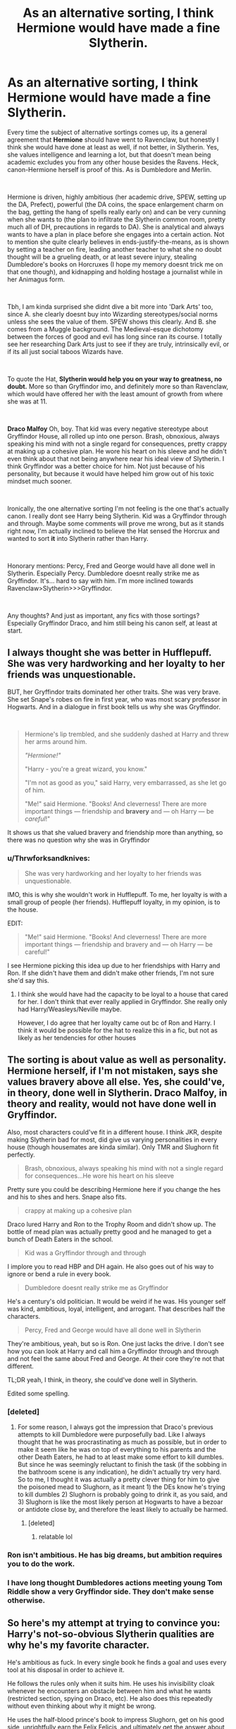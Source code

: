 #+TITLE: As an alternative sorting, I think Hermione would have made a fine Slytherin.

* As an alternative sorting, I think Hermione would have made a fine Slytherin.
:PROPERTIES:
:Score: 126
:DateUnix: 1577695908.0
:DateShort: 2019-Dec-30
:FlairText: Discussion
:END:
Every time the subject of alternative sortings comes up, its a general agreement that *Hermione* should have went to Ravenclaw, but honestly I think she would have done at least as well, if not better, in Slytherin. Yes, she values intelligence and learning a lot, but that doesn't mean being academic excludes you from any other house besides the Ravens. Heck, canon-Hermione herself is proof of this. As is Dumbledore and Merlin.

​

Hermione is driven, highly ambitious (her academic drive, SPEW, setting up the DA, Prefect), powerful (the DA coins, the space enlargement charm on the bag, getting the hang of spells really early on) and can be very cunning when she wants to (the plan to infiltrate the Slytherin common room, pretty much all of DH, precautions in regards to DA). She is analytical and always wants to have a plan in place before she engages into a certain action. Not to mention she quite clearly believes in ends-justify-the-means, as is shown by setting a teacher on fire, leading another teacher to what she no doubt thought will be a grueling death, or at least severe injury, stealing Dumbledore's books on Horcruxes (I hope my memory doesnt trick me on that one though), and kidnapping and holding hostage a journalist while in her Animagus form.

​

Tbh, I am kinda surprised she didnt dive a bit more into 'Dark Arts' too, since A. she clearly doesnt buy into Wizarding stereotypes/social norms unless she sees the value of them. SPEW shows this clearly. And B. she comes from a Muggle background. The Medieval-esque dichotomy between the forces of good and evil has long since ran its course. I totally see her researching Dark Arts just to see if they are truly, intrinsically evil, or if its all just social taboos Wizards have.

​

To quote the Hat, *Slytherin would help you on your way to greatness, no doubt.* More so than Gryffindor imo, and definitely more so than Ravenclaw, which would have offered her with the least amount of growth from where she was at 11.

​

*Draco Malfoy* Oh, boy. That kid was every negative stereotype about Gryffindor House, all rolled up into one person. Brash, obnoxious, always speaking his mind with not a single regard for consequences, pretty crappy at making up a cohesive plan. He wore his heart on his sleeve and he didn't even think about that not being anywhere near his ideal view of Slytherin. I think Gryffindor was a better choice for him. Not just because of his personality, but because it would have helped him grow out of his toxic mindset much sooner.

​

Ironically, the one alternative sorting I'm not feeling is the one that's actually canon. I really dont see Harry being Slytherin. Kid was a Gryffindor through and through. Maybe some comments will prove me wrong, but as it stands right now, I'm actually inclined to believe the Hat sensed the Horcrux and wanted to sort *it* into Slytherin rather than Harry.

​

Honorary mentions: Percy, Fred and George would have all done well in Slytherin. Especially Percy. Dumbledore doesnt really strike me as Gryffindor. It's... hard to say with him. I'm more inclined towards Ravenclaw>Slytherin>>>Gryffindor.

​

Any thoughts? And just as important, any fics with those sortings? Especially Gryffindor Draco, and him still being his canon self, at least at start.


** I always thought she was better in Hufflepuff. She was very hardworking and her loyalty to her friends was unquestionable.

BUT, her Gryffindor traits dominated her other traits. She was very brave. She set Snape's robes on fire in first year, who was most scary professor in Hogwarts. And in a dialogue in first book tells us why she was Gryffindor.

​

#+begin_quote
  Hermione's lip trembled, and she suddenly dashed at Harry and threw her arms around him.

  /"Hermione!"/

  "Harry - you're a great wizard, you know."

  "I'm not as good as you," said Harry, very embarrassed, as she let go of him.

  "Me!" said Hermione. "Books! And cleverness! There are more important things --- friendship and *bravery* and --- oh Harry --- be /careful/!"
#+end_quote

It shows us that she valued bravery and friendship more than anything, so there was no question why she was in Gryffindor
:PROPERTIES:
:Author: kprasad13
:Score: 53
:DateUnix: 1577697797.0
:DateShort: 2019-Dec-30
:END:

*** u/Thrwforksandknives:
#+begin_quote
  She was very hardworking and her loyalty to her friends was unquestionable.
#+end_quote

IMO, this is why she wouldn't work in Hufflepuff. To me, her loyalty is with a small group of people (her friends). Hufflepuff loyalty, in my opinion, is to the house.

EDIT:

#+begin_quote
  "Me!" said Hermione. "Books! And cleverness! There are more important things --- friendship and bravery and --- oh Harry --- be careful!"
#+end_quote

I see Hermione picking this idea up due to her friendships with Harry and Ron. If she didn't have them and didn't make other friends, I'm not sure she'd say this.
:PROPERTIES:
:Author: Thrwforksandknives
:Score: 19
:DateUnix: 1577708238.0
:DateShort: 2019-Dec-30
:END:

**** I think she would have had the capacity to be loyal to a house that cared for her. I don't think that ever really applied in Gryffindor. She really only had Harry/Weasleys/Neville maybe.

However, I do agree that her loyalty came out bc of Ron and Harry. I think it would be possible for the hat to realize this in a fic, but not as likely as her tendencies for other houses
:PROPERTIES:
:Author: poondi
:Score: 5
:DateUnix: 1577719127.0
:DateShort: 2019-Dec-30
:END:


** The sorting is about value as well as personality. Hermione herself, if I'm not mistaken, says she values bravery above all else. Yes, she could've, in theory, done well in Slytherin. Draco Malfoy, in theory and reality, would not have done well in Gryffindor.

Also, most characters could've fit in a different house. I think JKR, despite making Slytherin bad for most, did give us varying personalities in every house (though housemates are kinda similar). Only TMR and Slughorn fit perfectly.

#+begin_quote
  Brash, obnoxious, always speaking his mind with not a single regard for consequences...He wore his heart on his sleeve
#+end_quote

Pretty sure you could be describing Hermione here if you change the hes and his to shes and hers. Snape also fits.

#+begin_quote
  crappy at making up a cohesive plan
#+end_quote

Draco lured Harry and Ron to the Trophy Room and didn't show up. The bottle of mead plan was actually pretty good and he managed to get a bunch of Death Eaters in the school.

#+begin_quote
  Kid was a Gryffindor through and through
#+end_quote

I implore you to read HBP and DH again. He also goes out of his way to ignore or bend a rule in every book.

#+begin_quote
  Dumbledore doesnt really strike me as Gryffindor
#+end_quote

He's a century's old politician. It would be weird if he was. His younger self was kind, ambitious, loyal, intelligent, and arrogant. That describes half the characters.

#+begin_quote
  Percy, Fred and George would have all done well in Slytherin
#+end_quote

They're ambitious, yeah, but so is Ron. One just lacks the drive. I don't see how you can look at Harry and call him a Gryffindor through and through and not feel the same about Fred and George. At their core they're not that different.

TL;DR yeah, I think, in theory, she could've done well in Slytherin.

Edited some spelling.
:PROPERTIES:
:Author: Ash_Lestrange
:Score: 27
:DateUnix: 1577699302.0
:DateShort: 2019-Dec-30
:END:

*** [deleted]
:PROPERTIES:
:Score: 10
:DateUnix: 1577704911.0
:DateShort: 2019-Dec-30
:END:

**** For some reason, I always got the impression that Draco's previous attempts to kill Dumbledore were purposefully bad. Like I always thought that he was procrastinating as much as possible, but in order to make it seem like he was on top of everything to his parents and the other Death Eaters, he had to at least make some effort to kill dumbles. But since he was seemingly reluctant to finish the task (if the sobbing in the bathroom scene is any indication), he didn't actually try very hard. So to me, I thought it was actually a pretty clever thing for him to give the poisoned mead to Slughorn, as it meant 1) the DEs know he's trying to kill dumbles 2) Slughorn is probably going to drink it, as you said, and 3) Slughorn is like the most likely person at Hogwarts to have a bezoar or antidote close by, and therefore the least likely to actually be harmed.
:PROPERTIES:
:Author: colourorcolor1
:Score: 5
:DateUnix: 1577732702.0
:DateShort: 2019-Dec-30
:END:

***** [deleted]
:PROPERTIES:
:Score: 6
:DateUnix: 1577732838.0
:DateShort: 2019-Dec-30
:END:

****** relatable lol
:PROPERTIES:
:Author: colourorcolor1
:Score: 3
:DateUnix: 1577733590.0
:DateShort: 2019-Dec-30
:END:


*** Ron isn't ambitious. He has big dreams, but ambition requires you to do the work.
:PROPERTIES:
:Author: midasgoldentouch
:Score: 6
:DateUnix: 1577728114.0
:DateShort: 2019-Dec-30
:END:


*** I have long thought Dumbledores actions meeting young Tom Riddle show a very Gryffindor side. They don't make sense otherwise.
:PROPERTIES:
:Author: tumbleweedsforever
:Score: 2
:DateUnix: 1577766504.0
:DateShort: 2019-Dec-31
:END:


** So here's my attempt at trying to convince you: Harry's not-so-obvious Slytherin qualities are why he's my favorite character.

He's ambitious as fuck. In every single book he finds a goal and uses every tool at his disposal in order to achieve it.

He follows the rules only when it suits him. He uses his invisibility cloak whenever he encounters an obstacle between him and what he wants (restricted section, spying on Draco, etc). He also does this repeatedly without even thinking about why it might be wrong.

He uses the half-blood prince's book to impress Slughorn, get on his good side, unrightfully earn the Felix Felicis, and ultimately get the answer about Horcruxes that he's looking for. (Not to mention using Sectumsempra without knowing what it was - a time where I think his Slytherin side scared him.)

He's a bit manipulative at times, like when he's double-crossing Griphook (he doesn't have to know when Harry's planning on giving the sword back).

He uses the Unforgivables (and in the books he does it WAY more than he does in the movies, also Ron never casts the Imperius - it's JUST Harry). There are the obvious Crucios against Bellatrix and Snape and Carrow, but most Slytherin of him I think is his repeated use of Imperio in the Gringotts break.

There are many other examples, but I'm on mobile right now... I just think all of those things are ALL Harry - not the sliver of Voldemort soul.
:PROPERTIES:
:Author: vichan
:Score: 84
:DateUnix: 1577698728.0
:DateShort: 2019-Dec-30
:END:

*** I agree with most that, aside from the 'ambitious as fuck' bit. I'd say he's more partly ambitious as fuck as he doesn't seem to do or want to do anything but play chess and Quidditch unless someone is less than twenty minutes from death, after which he finally gets his act into gear and pulls out all the stops to do things (Quirrell in book one, Ginny in book two, Sirius in book three. He starts to prepare a little more in book four, to the point of nearly oversleeping for the second task, but that's still mostly driven by Hermione and Ron). After the damsel is rescued and the adults give their regular pat-on-the-head-and-ignore-everything moment and wander off, he goes right back to complacency again.
:PROPERTIES:
:Author: Avalon1632
:Score: 48
:DateUnix: 1577703833.0
:DateShort: 2019-Dec-30
:END:

**** You do have a point. But there's also times where he spends an entire year stalking a Slytherin cuz he's determined to prove that the Slytherin is doing something wrong. ;)
:PROPERTIES:
:Author: vichan
:Score: 22
:DateUnix: 1577713214.0
:DateShort: 2019-Dec-30
:END:

***** Fair point. Wanting to ridicule Malfoy isn't all that difficult an ambition though - the kid practically does it to himself half the time. :D
:PROPERTIES:
:Author: Avalon1632
:Score: 14
:DateUnix: 1577720740.0
:DateShort: 2019-Dec-30
:END:

****** ... I love this entire thread so much.
:PROPERTIES:
:Author: zenguy3
:Score: 2
:DateUnix: 1577729727.0
:DateShort: 2019-Dec-30
:END:


*** I was kind of flowing with your point but the Unforgivables aren't really a Slytherin quality in my opinion. You can just as easily say he was brave enough to use them despite them being illegal.
:PROPERTIES:
:Author: egusisoup
:Score: 21
:DateUnix: 1577718048.0
:DateShort: 2019-Dec-30
:END:

**** I see the Imperius as the most insidious and underhanded of all the Unforgivables because of how it takes away a person's agency. (This is not me saying that all Slytherin actions are insidious - hell, I consider myself Slytherin.) I also see the Imperius as the most "give me what I want" out of all of them, which is Slytherin af.

Cruciatus is another story (and speaks to your point) because when Harry tried to cast it/did cast it, it came from grief and rage. With Imperius, it was absolutely him using any means to achieve his ends.

Edit: I said something along this line somewhere else in this post, but this is the magic of the characters and their actions - it's not black and white and not a single one character slots easily into any one house.
:PROPERTIES:
:Author: vichan
:Score: 2
:DateUnix: 1577740720.0
:DateShort: 2019-Dec-31
:END:


*** Determination is not ambition (Although they are related). Harry would do good at Undertale, but I wouldn't call that Slytherin.

​

Harry is... well not necessarily contented, but certainly not setting sights high on what he wants to accomplish. 'Survival' is not usually a very ambitious goal. I suppose he isn't content in accepting his status as boy who lives, but he doesn't exactly work hard to defeat it either.
:PROPERTIES:
:Author: StarDolph
:Score: 8
:DateUnix: 1577718547.0
:DateShort: 2019-Dec-30
:END:


** I recently thought that Fred and George would have made very interesting Ravenclaws. I used to think with all their sneaking, scheming, and developing pranks and their strong ambitions to start their own joke shop that it would have allowed them a decent fit in Slytherin. Though of course the disregard for the rules, not being afraid of the possible consequences, and going against their mother's wishes so strongly has its obvious Gryffindor sides as well.

So, why Ravenclaw, you might wonder... The twins are witty and have creativity in spades. They invented so many sellable items! They conducted tests like crazed wizard scientists, tinkered out their products to a good, standard, and reliable quality, started a new subspecies, and managed to invest the money Harry gave them responsibly. As much as Ravenclaw gets admired for its academics, the house is also known for creativity, wit, individuality, and originality. I would argue that the twins possess all of these traits. Yes, including individuality. They have each other and are clearly fond of their family, but they also differ from their family. Molly kept comparing them to their older brothers, remember, and how Bill, Charlie, and Percy never got in as much mischief as them. Not to mention that neither of them became Prefect while all their other brothers did (and Molly casually overlooking this), and not even trying to "fit in" by doing great on all their OWLs. And we obviously see how Fred and George differ from their peers as well.

Of course the twins are also intelligent, despite not testing well or particularly caring for standardized academics. Besides, I think it would have appealed to them as a great joke to be in Ravenclaw with all their other siblings in Gryffindor, too. They'd certainly be able to see the humour in that. :)
:PROPERTIES:
:Author: The_Lady_Eternal
:Score: 9
:DateUnix: 1577702567.0
:DateShort: 2019-Dec-30
:END:

*** The twins are one of those weird hybrids. They could do well in any house.

- Cunning/Ambition/Resourcefulness/Fraternity - Joke shop and all of their pranks. Wanting to become Marauders 2.0.
- Diligence/Loyalty/Kindness/Tolerance - They got what they had by working for it and building it up slowly. If you became a friend of theirs, they would bend over backwards for you. They are Hufflepuffian with their tolerance though. Well, they were pretty tolerant of their mother. That should make them the hufflepuffiest of hufflepuffs.
- Intellect/Creativity/Wit/Originality - Pranks. Says it all right there.
- Brave/Daring/Nerve/Courage - P R A N K S. Dumbledores Army. Order of the Phoenix. Final Battle.
:PROPERTIES:
:Author: Nyanmaru_San
:Score: 3
:DateUnix: 1577765007.0
:DateShort: 2019-Dec-31
:END:

**** Isn't that just what it takes to be successful as well as a good person though.
:PROPERTIES:
:Author: tumbleweedsforever
:Score: 1
:DateUnix: 1577766643.0
:DateShort: 2019-Dec-31
:END:


**** Ha! That's true. They could've done well in any of the houses. I'm currently just mostly intrigued with Ravenclaw, though.
:PROPERTIES:
:Author: The_Lady_Eternal
:Score: 1
:DateUnix: 1577797398.0
:DateShort: 2019-Dec-31
:END:


** One of the first fics I ever read was Riley's Pawn to Queen. Since then I've had this notion that Hermione would have become BFFs with a Slytherin girl if not for the troll in the toilet.

That fic's Slyffindor Seven was a power crew that made everyone examine what House divisions really meant, and how we really /shouldn't/ let House affiliation get in the way of a quality friendship or alliance.

The fic is pretty dated, and unfinished, and involves sexual content that is probably against the rules of this sub to link, but it was a fic that rather /established/ a bunch tropes and really opened up a lot of people to the mixed bag qualities of Slytherin House.

It was also influenced by Anne Bishop, not quite a crossover, but if anyone recognizes the idea of witch v Witch from the Black Jewels, hmu via dm and I'll see if I can find this old gem and its parody fic too ;)
:PROPERTIES:
:Author: JalapenoEyePopper
:Score: 7
:DateUnix: 1577721222.0
:DateShort: 2019-Dec-30
:END:


** I could easily see Gryffindor Draco focusing heavy spite on Slytherin Hermione, possibly enough to shock Ron out of his narrow-minded world-view (if only to keep from agreeing with Draco about anything)

​

Hell, you could easily do a one-shot of just Ron's mind stopping when Draco gets sorted to Gryffindor with him.
:PROPERTIES:
:Author: StarDolph
:Score: 4
:DateUnix: 1577718788.0
:DateShort: 2019-Dec-30
:END:


** One of her major character traits is "rules, laws and morals only matter if they don't contradict my world view, and if they do, fuck them." and I think that's a very Slytherin mood.
:PROPERTIES:
:Author: Cally6
:Score: 13
:DateUnix: 1577707726.0
:DateShort: 2019-Dec-30
:END:

*** That only starts applying in Year 3 and is kicked into full gear in Year 4.
:PROPERTIES:
:Author: Entinu
:Score: 3
:DateUnix: 1577727828.0
:DateShort: 2019-Dec-30
:END:


** My headcanon has always been that the hat sorts people not based on what they /are/ but what they /value/.

Virtues are often correlated. There's no reason why someone couldn't be clever and hardworking or brave and cunning- quite often those traits go hand and hand. And there are going to be plenty of 11 year olds who embody none of the traits of the Founders.

Hermione is undoubtedly bookish and clever, and also ambitious and at times manipulative. But that isn't what she values most. Even in Book 1 she states that "friendship and bravery" are far more important to her than her intellectual gifts. The hat sorted her based on that. To paraphrase Dumbledore 'It is not who we are born but who we choose to be.'

Also this interpretation helps us decode some otherwise inexplicable sorts (Draco, Crabbe, Goyle, Pettigrew).
:PROPERTIES:
:Author: zenguy3
:Score: 5
:DateUnix: 1577729641.0
:DateShort: 2019-Dec-30
:END:

*** This makes a lot of sense and I now subscribe to it fully.
:PROPERTIES:
:Author: ParanoidDrone
:Score: 1
:DateUnix: 1577748597.0
:DateShort: 2019-Dec-31
:END:


** I think this is one of the most terrifying things about Hermione - we look at her and see how Ravenclaw she is, or how Slytherin she could be, so imagine how fucking stubborn and charge-ahead-at-all-costs she must've been to be viable for Gryffindor. Like, dear god, it's no wonder she never backs down for anything ever when that quality apparently beat out her evident nerdiness and semi-sociopathic cunning. There's a Hermione vs Harry as Moriarty and Sherlock allegories fic around somewhere that deals with that hella nicely. Call me Moriarty, I think?
:PROPERTIES:
:Author: Avalon1632
:Score: 8
:DateUnix: 1577703502.0
:DateShort: 2019-Dec-30
:END:


** With how Slytherin is portrayed in canon, she wouldn't fit well. However it doesn't stretch my suspension of disbelief to see Ron, Harry, or Hermione sorted into Slytherin.
:PROPERTIES:
:Author: EpicBeardMan
:Score: 7
:DateUnix: 1577707848.0
:DateShort: 2019-Dec-30
:END:


** Once she's gotten out of her shell (Book 3 onwards, but ideally Book 5) then yes, definitely. Book 1 Hermione would have either dropped out or in an edgier/darker version, killed herself or been killed by the troll from the rampant bullying of a "Mudblood" being in the house of Slytherin.
:PROPERTIES:
:Author: LittenInAScarf
:Score: 3
:DateUnix: 1577719683.0
:DateShort: 2019-Dec-30
:END:


** Honestly, she'd also make a good Hufflepuff... She is loyal to the point of deleting herself from her parents' memory in order to stand by her friends, and in being true to her friends even when they're total jerk (like Ron is to her in most of the books but the most in the last one), getting herself in trouble for her friends and risking death. She is honest and helpful to everyone, I mean she has her pride but she is big for others' rights (and it's not like Ernie McMillan is any less proud - sorry for spelling I haven't read the books in English). She is always kind and eager to please.

It makes me have mixed feelings about her - on the one hand, I like the character's depth, I think there are almost none as deep as she is developed, with all the facets of her personality. On the other hand, it makes me feel like she was some sort of trash can for JKR, giving her every attribute she needed someone close to Harry to have besides the obviously contradicting ones.
:PROPERTIES:
:Score: 3
:DateUnix: 1577733122.0
:DateShort: 2019-Dec-30
:END:


** The ambitious and cunning thing is totally false. As you've said, Draco doesn't match it, but neither do Crabbe, Goyle, or Snape. (Snapes ambitions are all towards knowledge or loyalty to Lily, and he never seems to contemplate being the chief Death Eater or rising higher than teacher)

The password to Slytherin house we know is "pureblood"

Slytherin house as actually presented in canon is just the racist frat.
:PROPERTIES:
:Author: QuentinQuarles
:Score: 6
:DateUnix: 1577714457.0
:DateShort: 2019-Dec-30
:END:

*** Precisely. I think Fanon has really brought overly positive and cute traits to Slytherin house. Cunning and ambition can be possessed without being a master manipulator who chooses each syllable they say and snarky/catty humor. Canon said Salazar Slytherin wanted to eradicate mudbloods and muggles (he even left behind a basilisk first that goal) and also it's implied that he desired such people and qualities in his house. Therefore... it really is a racist frat.
:PROPERTIES:
:Author: egusisoup
:Score: 1
:DateUnix: 1577718693.0
:DateShort: 2019-Dec-30
:END:

**** I think moving beyond how racist the founder of an institution was is a common thing, especially in the U.S. Kind of like ignoring how many Founding Fathers had slaves, etc. Just because Salazar was a racist jerk does not mean every Slytherin has to automatically be one too.
:PROPERTIES:
:Author: poondi
:Score: 5
:DateUnix: 1577719312.0
:DateShort: 2019-Dec-30
:END:

***** I would like to agree with you, but too many Slytherins were shown to still hold such ideals that it gives more credence to the idea being plausible: not liking muggles was a common attitude for Slytherins. Slughorn, for as much as he was the friendliest seeming Slytherin adult, only admired those who had proven talented, like Lily Potter. If I'm shown a canon Slytherin that was at least indifferent to muggles like most people in other houses seem to be, I'll take back my statement. Otherwise, I think that house was designed by JKR to be where bad people developed.

(And before anyone mentions something about Peter Pettigrew, him betraying his friends was never given an understandable and explicit reason WHY he did so. Definitely a plot device. Jealousy makes no sense.)
:PROPERTIES:
:Author: egusisoup
:Score: 2
:DateUnix: 1577720367.0
:DateShort: 2019-Dec-30
:END:

****** Your original statement extrapolates that because Slytherin was a racist, every student after has to be a racist too. That doesn't make sense.

Slughorn is indifferent to muggles -- he lives among them when he's in hiding, and he doesn't differentiate between students with different blood status. I'm not sure how much more indifferent he could be.

As for Slytherins who are indifferent or better to muggles -- Andromeda Tonks, formerly Black. We know she's in Slytherin because every Black before Sirius was in Slytherin. She runs away to marry a muggleborn, so pretty sure she's okay with them.
:PROPERTIES:
:Author: poondi
:Score: 4
:DateUnix: 1577722795.0
:DateShort: 2019-Dec-30
:END:

******* Andromeda May have held those ideals until she fell in love with Ted Tonks. We can't really know. Sirius was brought up in that house and ended up in Gryfindor because he didn't conform to the Black family's ideals. In fact, it's quite brave if Andromeda to choose her love over her family which would mean she developed as a person later than the supposedly racist Slytherin she had most likely been brought up to be when she had started Hogwarts.

And as for Slughorn, it's simply a point to his cunning that he hid among muggles because he genuinely believed no one would find him there as opposed to simply moving to a magical community in Any other part of the world. You can almost presume that he thought it would be the last place anyone would think to look because...who would think of muggles? The Black family ancestral home was in a muggle neighborhood, wasn't it? For as racist as they were known to be, you could assume they employed the same logic. “Who would think of muggles?”
:PROPERTIES:
:Author: egusisoup
:Score: 1
:DateUnix: 1577732566.0
:DateShort: 2019-Dec-30
:END:

******** This is the issue with black and white thinking when it comes to the houses, because it's also quite Slytherin of Andromeda to marry Ted. /Any means to achieve their ends./ She wanted to marry Ted, so she did - disowning be damned.
:PROPERTIES:
:Author: vichan
:Score: 3
:DateUnix: 1577740563.0
:DateShort: 2019-Dec-31
:END:


******** You seem determined to think of them as racist, and there's really no point continuing this conversation. You asked for an example of a Slytherin who likes (actually, who is indifferent, which they certainly are) Muggles, I gave you two, and it doesn't count because we don't know what she thought while she was in school and we don't why Slughorn lived among muggles. I'm pretty sure being willing to live among people means you don't hate them (aka, you're indifferent) but sure, he's racist too. We don't know what 99% of the characters in these books thought while they were in school. We get tiny glimpses of them through the perspective of one character. I'm not sure why it's so important to you to paint every character in the house this way, but the fact that multiple characters choose to engage with muggless/muggleborns is a point in their favor.

There are a handful of canon slytherins by your definition -- ones that we know don't like Muggles while they were in school: Draco, Pansy, Crabbe, Goyle. If you want to use that determine that 1/4 of the students of a school that's been around for 1000 years were racist to the core, that's your choice.
:PROPERTIES:
:Author: poondi
:Score: 4
:DateUnix: 1577733669.0
:DateShort: 2019-Dec-30
:END:


**** It's not just fanon, JKR 'told' that Slytherin was cunning and ambitious, and the hat suggested it wasn't all evil, it's just what she 'showed' never had any of that. I think this was basically a mistake. She tried to make up for it with slughorn but really she needed to have Draco get a redemption arc and/or introduce, for example, Daphne Greengrass as a good-guy Slytherin student
:PROPERTIES:
:Author: IrvingMintumble
:Score: 1
:DateUnix: 1577761868.0
:DateShort: 2019-Dec-31
:END:


** A lot of ppl would've done well in Slytherin. Unfortunately, at the time of the HP books, it was seen as a “dark and evil” house. So unless you were a Death Eater kid, you wouldn't have gone in. I find it hard to believe Harry was the only one who knew that u could influence the hat's decision on what house to go. Like Harry, other ppl could've pushed for ravenclaw, the closest in my opinion to Slytherin or another house. After all, what kid wants to be seen as “evil”? At 11 years old?

I believe more in the values of Slytherin as the ambition and self preservation part but kids can be cruel. It's better to be seen as a brave hero rather than a snake soooo....

And families tend to stay in one house. Like Malfoy said “My whole family was in Slytherin”. I'm guessing this is the same for other dark inclined families. I can't imagine Crabbe and Goyle naturally ending up in Slytherin. They seem too dumb to function. So they posh just ask for Slytherin as per their family's wishes and to stick with Malfoy

On the mirror side, all weasleys have been in Gryffindor. I see how Percy and the twins lean on the ambitious side (starting their own business, climbing up in ministry) but they knew how badly it would make them look. Oh no >.> a Weasley went evil. They're in the snakes pit.

Hermione would have been a good Slytherin as well. She has so much ambition. Unfortunately at her sorting time, if she had gotten into Slytherin it would've been a death sentence for her. School politics would not allow her to thrive there.

All the Slytherins talked abt in the HP series we're all Blacks, Lestranges, Malfoy, Crabbe, Goyle, etc. All pure blooded ppl obsessed with blood and think they're superior to everyone. The so called “evil” house would not have accepted a /mudblood/. 😒😒😒😒Just look at how Malfoy tries to call Hermione a mudblood every time he sees her to try and get under her skin. Snape as I remember was barely tolerated and he was a half blood. That's why he clung so hard to his mother's bloodline. “The Half Blood Prince” so no one will remember his filthy muggle father. The exact same thing Tom Riddle did. Hermione as a muggleborn would not have been tolerated at all. Even if she has excellent grades, all ppl will see is her muggle heritage. Heck, the Slytherins did this even when she was in Gryffindor.
:PROPERTIES:
:Author: Sakura372
:Score: 2
:DateUnix: 1577744636.0
:DateShort: 2019-Dec-31
:END:


** Hermione and Percy fit into my ideal Ravenclaws. They have ambitions/dreams but aren't crazily ambitious, when they want something they take the straightest way to that dream, not the shortest one.
:PROPERTIES:
:Author: ElvisBlack
:Score: 2
:DateUnix: 1578491545.0
:DateShort: 2020-Jan-08
:END:


** Linkffn(resonance)

Sorry just using your post as a link outlet, probably doesn't fit here
:PROPERTIES:
:Author: Erkkifloof
:Score: 2
:DateUnix: 1582912070.0
:DateShort: 2020-Feb-28
:END:

*** [[https://www.fanfiction.net/s/1795399/1/][*/Resonance/*]] by [[https://www.fanfiction.net/u/562135/GreenGecko][/GreenGecko/]]

#+begin_quote
  Year six and Harry needs rescuing by Dumbledore and Snape. The resulting understanding between Harry and Snape is critical to destroying Voldemort and leads to an offer of adoption. Covers year seven and Auror training. Sequel is Revolution.
#+end_quote

^{/Site/:} ^{fanfiction.net} ^{*|*} ^{/Category/:} ^{Harry} ^{Potter} ^{*|*} ^{/Rated/:} ^{Fiction} ^{T} ^{*|*} ^{/Chapters/:} ^{79} ^{*|*} ^{/Words/:} ^{528,272} ^{*|*} ^{/Reviews/:} ^{4,786} ^{*|*} ^{/Favs/:} ^{4,991} ^{*|*} ^{/Follows/:} ^{1,210} ^{*|*} ^{/Updated/:} ^{6/27/2005} ^{*|*} ^{/Published/:} ^{3/29/2004} ^{*|*} ^{/Status/:} ^{Complete} ^{*|*} ^{/id/:} ^{1795399} ^{*|*} ^{/Language/:} ^{English} ^{*|*} ^{/Genre/:} ^{Drama} ^{*|*} ^{/Characters/:} ^{Harry} ^{P.,} ^{Severus} ^{S.} ^{*|*} ^{/Download/:} ^{[[http://www.ff2ebook.com/old/ffn-bot/index.php?id=1795399&source=ff&filetype=epub][EPUB]]} ^{or} ^{[[http://www.ff2ebook.com/old/ffn-bot/index.php?id=1795399&source=ff&filetype=mobi][MOBI]]}

--------------

*FanfictionBot*^{2.0.0-beta} | [[https://github.com/tusing/reddit-ffn-bot/wiki/Usage][Usage]]
:PROPERTIES:
:Author: FanfictionBot
:Score: 1
:DateUnix: 1582912100.0
:DateShort: 2020-Feb-28
:END:


** forgive me if im wrong but didnt Slytherin (person) hate muggleborns and didint want them in his house. if so wouldnt he enchant the hat with his ideals against muggleborns therfore barring muggleborns from entry into his house.

Tom Riddle got in as a decendant and ge was not muggle born just thought to be. other than that is there any slytherin that is a muggleborn?
:PROPERTIES:
:Author: Gates-Of-Babylon
:Score: 2
:DateUnix: 1577725765.0
:DateShort: 2019-Dec-30
:END:


** With how Slytherin turned into what is essentially a terrorist training camp, that'd be a bad idea.
:PROPERTIES:
:Score: 3
:DateUnix: 1577708871.0
:DateShort: 2019-Dec-30
:END:

*** Either a bad idea or a "target-rich environment". One of those, anyway.
:PROPERTIES:
:Author: turbinicarpus
:Score: 2
:DateUnix: 1577742091.0
:DateShort: 2019-Dec-31
:END:


** I am a big fan of the Slytherin!Hermione premise---when it's actually about facing adversity and rise to power, as opposed to a romance with a [[https://tvtropes.org/pmwiki/pmwiki.php/Main/DracoInLeatherPants][Slytherin in Leather Pants]]. Unfortunately, it's slim pickings.

However, canon Hermione is a Gryffindor through and through. You write about her ambitions, but there are different kinds of ambition. When we speak of personal ambition and "greatness", we generally speak of what one might term "Slytherin-ambition", the pursuit of recognition, status, power, or just pleasure, stability, and creature comforts for oneself and one's own, while being fairly indifferent to everyone else's well-being. But, one can also speak of "Gryffindor-ambition" to make the world a better place, often whether the world wants it or not. In other words, what makes something "Gryffindor" as opposed to "Slytherin" is the end, not the means.

In his youth, Tom Riddle was planning how to avoid his own death. Dumbledore was planning to /take over the world/ for the greater good. Worst-case Slytherin is the memetic Hitler: a genocidal tyrant who oppresses you for the good of himself or of whatever group he identifies with; worst-case Gryffindor is the memetic Stalin: a genocidal tyrant who oppresses you for your own good. The character who exemplifies Slytherin at its best is Slughorn: an expert at the top of his lucrative profession, who trades favours and cultivates connections to improve his own life.

Now, Hermione does have a bit of Slytherin-ambition: she likes to be acknowledged as the smartest person in the room; but even about that, she is not that competitive: she doesn't resent Harry in the areas where he does better than her, doesn't try to catch up, and turns down the opportunity to use HBP's Potions textbook because she views it as cheating. Her ambitions are overwhelmingly Gryffindor-ambitions, no matter how ruthless she may be about pursuing them. If she were worried only about her DADA OWLs, she could have formed a study group with Harry and a few friends. Instead, she risked expulsion to make sure as many others as possible would be prepared. SPEW was her trying to break down a system /that she was benefiting from/.

Oh, and Draco is very Slytherin. Sure, his "ambitions" are petty and small-time, but they are all Slytherin-ambitions: they are ultimately centred around himself and maybe his immediate family. Can you imagine Draco sacrificing even his time and money, to say nothing of risking life and limb for anyone else? Along similar lines, Vincent Crabbe wasn't particularly clever, but he knew enough to follow Draco---and so benefit from his resources and prestige in Slytherin---until it was time to betray Draco in favour of a stronger master when Draco faltered. (Note that he wasn't particularly competent about carrying out the betrayal.)

Ravenclaw!Hermione was a closer thing, because she does like knowledge for its own sake---even if social reform takes precedence. I think that she would have probably fit in better there than she did in Gryffindor; perhaps to the point of becoming for her year in Ravenclaw what Draco was for his year in Slytherin.
:PROPERTIES:
:Author: turbinicarpus
:Score: 1
:DateUnix: 1577744713.0
:DateShort: 2019-Dec-31
:END:

*** I dont agree that hermione isn't competitive, she strives to be the best, takes pride in it. Her biggest fear is failing. And while she never begrudges harry for being better at dada, it wounds her when he does better in potions in hbp.
:PROPERTIES:
:Score: 3
:DateUnix: 1577762278.0
:DateShort: 2019-Dec-31
:END:

**** Hard to say; we only have her word for what she saw in the Boggart. If it were something like Harry and Ron dead, would she tell them?

In HBP, a competitive!Hermione would have made use of the HBP book when Harry offered to share. She went with her sense of fair play instead, a very Gryffindor decision.
:PROPERTIES:
:Author: turbinicarpus
:Score: 1
:DateUnix: 1577765442.0
:DateShort: 2019-Dec-31
:END:

***** I dont think competitive is using any means necessary. The book being better than her in potions and is a huge blow to her ego. She wants to prove that she better than the book, she can't be better if she's using it. She's used to being the smart one, she relishes it, which is why she gives in and helps/does the boys homework for them, and why her biggest fear is failure.
:PROPERTIES:
:Score: 2
:DateUnix: 1577771149.0
:DateShort: 2019-Dec-31
:END:

****** Maybe, but either way, this isn't very Slytherin behaviour, is it?
:PROPERTIES:
:Author: turbinicarpus
:Score: 1
:DateUnix: 1577787695.0
:DateShort: 2019-Dec-31
:END:


*** This is what I think a lot of people miss. Gryffindor vs Slytherin ambition. Gryffindors also want to change the world.
:PROPERTIES:
:Author: tumbleweedsforever
:Score: 1
:DateUnix: 1577766949.0
:DateShort: 2019-Dec-31
:END:


** I see the Weasleys, otherwise, no to all of it, and this is why I generally dislike alternative sortings. Hermione does have very ruthless qualities but the reasons Ron didn't like her at first would be 100x more offensive to Slytherins. SPEW and DA are morally driven, and she goes about it with no thought to the harm to herself. Harry isn't ambitious, but his sneaky rule-breaking behavior especially in the first few books is definitely 50/50 Gryffindor-Slytherin. Malfoy doesn't wear his heart on his sleeve, Harry generally socializes with the very pro-muggleborn side. We don't know what Ravenclws, etc generally thought about these issues and being outspokenly bigoted definitely wouldn't hurt him considering the social circles he ran in.
:PROPERTIES:
:Author: tumbleweedsforever
:Score: 1
:DateUnix: 1577766326.0
:DateShort: 2019-Dec-31
:END:


** I like to think the hat also try's to choose the gose based on what area in thier personality the students want to improve themselves in, or maybe that the hat just listens to the desire of the student in general. If not, I got no clue how crab and goyle didnt wind up in hufflepuff or gryffindor with how they try to act throughout the series.
:PROPERTIES:
:Author: THECAMFIREHAWK
:Score: -1
:DateUnix: 1577716807.0
:DateShort: 2019-Dec-30
:END:
